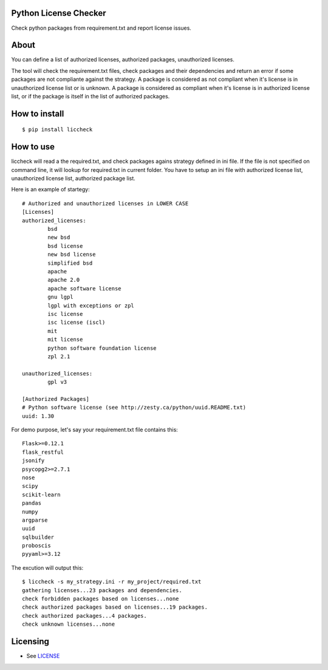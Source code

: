 Python License Checker
======================

Check python packages from requirement.txt and report license issues.

About
=====

You can define a list of authorized licenses, authorized packages,
unauthorized licenses.

The tool will check the requirement.txt files, check packages and their
dependencies and return an error if some packages are not compliante
against the strategy. A package is considered as not compliant when it's license 
is in unauthorized license list or is unknown. A package is considered as compliant when it's 
license is in authorized license list, or if the package is itself in the list of
authorized packages.

How to install
==============

::

	$ pip install liccheck


How to use
==========

liccheck will read a the required.txt, and check packages agains strategy defined in ini file.
If the file is not specified on command line, it will lookup for required.txt in current folder.
You have to setup an ini file with authorized license list, unauthorized license list, authorized package list.

Here is an example of startegy:
::

	# Authorized and unauthorized licenses in LOWER CASE
	[Licenses]
	authorized_licenses:
		bsd
		new bsd
		bsd license
		new bsd license
		simplified bsd
		apache
		apache 2.0
		apache software license
		gnu lgpl
		lgpl with exceptions or zpl
		isc license
		isc license (iscl)
		mit
		mit license
		python software foundation license
		zpl 2.1

	unauthorized_licenses:
		gpl v3

	[Authorized Packages]
	# Python software license (see http://zesty.ca/python/uuid.README.txt)
	uuid: 1.30    


For demo purpose, let's say your requirement.txt file contains this:
::

	Flask>=0.12.1
	flask_restful
	jsonify
	psycopg2>=2.7.1
	nose
	scipy
	scikit-learn
	pandas
	numpy
	argparse
	uuid
	sqlbuilder
	proboscis
	pyyaml>=3.12

The excution will output this:
::

    $ liccheck -s my_strategy.ini -r my_project/required.txt
    gathering licenses...23 packages and dependencies.
    check forbidden packages based on licenses...none
    check authorized packages based on licenses...19 packages.
    check authorized packages...4 packages.
    check unknown licenses...none

Licensing
=========

-  See `LICENSE <LICENSE>`__